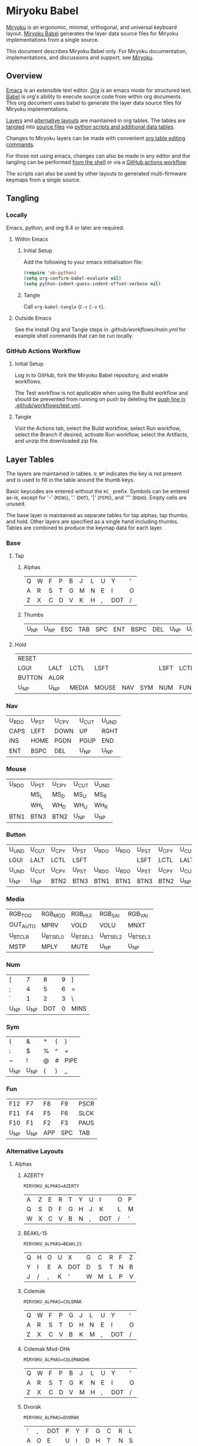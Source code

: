 # Copyright 2019 Manna Harbour
# https://github.com/manna-harbour/miryoku

* Miryoku Babel [[https://raw.githubusercontent.com/manna-harbour/miryoku/master/data/logos/miryoku-roa-32.png]]

[[https://raw.githubusercontent.com/manna-harbour/miryoku/master/data/cover/miryoku-kle-cover.png]]

[[https://github.com/manna-harbour/miryoku/][Miryoku]] is an ergonomic, minimal, orthogonal, and universal keyboard layout.  [[https://github.com/manna-harbour/miryoku_babel][Miryoku Babel]] generates the layer data source files for Miryoku implementations from a single source.

This document describes Miryoku Babel only.  For Miryoku documentation, implementations, and discussions and support, see [[https://github.com/manna-harbour/miryoku/][Miryoku]].


** Overview



[[https://www.gnu.org/software/emacs/][Emacs]] is an extensible text editor.  [[https://orgmode.org/][Org]] is an emacs mode for structured text. [[https://orgmode.org/worg/org-contrib/babel/][Babel]] is org's ability to execute source code from within org documents.  This org document uses babel to generate the layer data source files for Miryoku implementations.

[[#layer-tables][Layers]] and [[#alternative-layouts][alternative layouts]] are maintained in org tables.  The tables are [[#tangling][tangled]] into [[#tangled-files][source files]] via [[#scripts-and-data][python scripts and additional data tables]].

Changes to Miryoku layers can be made with convenient [[https://orgmode.org/manual/Built_002din-Table-Editor.html][org table editing commands]].

For those not using emacs, changes can also be made in any editor and the tangling can be performed [[#outside-emacs][from the shell]] or via a [[#github-actions-workflow][GitHub actions workflow]].

The scripts can also be used by other layouts to generated multi-firmware keymaps from a single source.


** Tangling


*** Locally

Emacs, python, and org 9.4 or later are required.


**** Within Emacs


***** Initial Setup

Add the following to your emacs initialisation file:

#+BEGIN_SRC emacs-lisp
(require 'ob-python)
(setq org-confirm-babel-evaluate nil)
(setq python-indent-guess-indent-offset-verbose nil)
#+END_SRC


***** Tangle

Call ~org-babel-tangle~ (~C-c~ ~C-v~ ~t~).


**** Outside Emacs

See the Install Org and Tangle steps in [[.github/workflows/main.yml]] for example shell commands that can be run locally.


*** GitHub Actions Workflow


***** Initial Setup

Log in to GitHub, fork the Miryoku Babel repository, and enable workflows.

The Test workflow is not applicable when using the Build workflow and should be prevented from running on push by deleting the [[https://github.com/manna-harbour/miryoku_babel/blob/2cb587dfd19da61f584a4a3b0d57ff9b6c6ccf87/.github/workflows/test.yml#L3][push line in .github/workflows/test.yml]].


***** Tangle

Visit the Actions tab, select the Build workflow, select Run workflow, select the Branch if desired, activate Run workflow, select the Artifacts, and unzip the downloaded zip file.




** Layer Tables

The layers are maintained in tables.  ~U_NP~ indicates the key is not present and is used to fill in the table around the thumb keys.

Basic keycodes are entered without the ~KC_~ prefix.  Symbols can be entered as-is, except for '-' (~MINS~), '.' (~DOT~), '|' (~PIPE~), and '"' (~DQUO~). Empty cells are unused.

The base layer is maintained as separate tables for tap alphas, tap thumbs, and hold.  Other layers are specified as a single hand including thumbs.  Tables are combined to produce the keymap data for each layer.


*** Base


**** Tap


***** Alphas

#+NAME: colemakdh
| Q     | W     | F     | P     | B     | J     | L     | U     | Y     | '     |
| A     | R     | S     | T     | G     | M     | N     | E     | I     | O     |
| Z     | X     | C     | D     | V     | K     | H     | ,     | DOT   | /     |


***** Thumbs

#+NAME: thumbs
| U_NP  | U_NP  | ESC   | TAB   | SPC   | ENT   | BSPC  | DEL   | U_NP  | U_NP  |


**** Hold

#+NAME: hold
| RESET  |        |        |        |        |        |        |        |        | RESET  |
| LGUI   | LALT   | LCTL   | LSFT   |        |        | LSFT   | LCTL   | LALT   | LGUI   |
| BUTTON | ALGR   |        |        |        |        |        |        | ALGR   | BUTTON |
| U_NP   | U_NP   | MEDIA  | MOUSE  | NAV    | SYM    | NUM    | FUN    | U_NP   | U_NP   |


*** Nav

#+NAME: nav-r
| U_RDO | U_PST | U_CPY | U_CUT | U_UND |
| CAPS  | LEFT  | DOWN  | UP    | RGHT  |
| INS   | HOME  | PGDN  | PGUP  | END   |
| ENT   | BSPC  | DEL   | U_NP  | U_NP  |


*** Mouse

#+NAME: mouse-r
| U_RDO | U_PST | U_CPY | U_CUT | U_UND |
|       | MS_L  | MS_D  | MS_U  | MS_R  |
|       | WH_L  | WH_D  | WH_U  | WH_R  |
| BTN1  | BTN3  | BTN2  | U_NP  | U_NP  |


*** Button

#+NAME: button
| U_UND | U_CUT | U_CPY | U_PST | U_RDO | U_RDO | U_PST | U_CPY | U_CUT | U_UND |
| LGUI  | LALT  | LCTL  | LSFT  |       |       | LSFT  | LCTL  | LALT  | LGUI  |
| U_UND | U_CUT | U_CPY | U_PST | U_RDO | U_RDO | U_PST | U_CPY | U_CUT | U_UND |
| U_NP  | U_NP  | BTN2  | BTN3  | BTN1  | BTN1  | BTN3  | BTN2  | U_NP  | U_NP  |


*** Media

#+NAME: media-r
| RGB_TOG  | RGB_MOD  | RGB_HUI  | RGB_SAI  | RGB_VAI  |
| OUT_AUTO | MPRV     | VOLD     | VOLU     | MNXT     |
| U_BTCLR  | U_BTSEL0 | U_BTSEL1 | U_BTSEL2 | U_BTSEL3 |
| MSTP     | MPLY     | MUTE     | U_NP     | U_NP     |


*** Num

#+NAME: num-l
| [    | 7    | 8    | 9    | ]    |
| ;    | 4    | 5    | 6    | =    |
| `    | 1    | 2    | 3    | \    |
| U_NP | U_NP | DOT  | 0    | MINS |


*** Sym

#+NAME: sym-l
| {    | &    | *    | (    | }    |
| :    | $    | %    | ^    | +    |
| ~    | !    | @    | #    | PIPE |
| U_NP | U_NP | (    | )    | _    |


*** Fun

#+NAME: fun-l
| F12  | F7   | F8   | F9   | PSCR |
| F11  | F4   | F5   | F6   | SLCK |
| F10  | F1   | F2   | F3   | PAUS |
| U_NP | U_NP | APP  | SPC  | TAB  |


*** Alternative Layouts


**** Alphas


***** AZERTY

~MIRYOKU_ALPHAS=AZERTY~

#+NAME: azerty
| A    | Z    | E    | R    | T    | Y    | U    | I    | O    | P    |
| Q    | S    | D    | F    | G    | H    | J    | K    | L    | M    |
| W    | X    | C    | V    | B    | N    | ,    | DOT  | /    | '    |


***** BEAKL-15

~MIRYOKU_ALPHAS=BEAKL15~

#+NAME: beakl15
| Q    | H    | O    | U    | X    | G    | C    | R    | F    | Z    |
| Y    | I    | E    | A    | DOT  | D    | S    | T    | N    | B    |
| J    | /    | ,    | K    | '    | W    | M    | L    | P    | V    |


***** Colemak

~MIRYOKU_ALPHAS=COLEMAK~

#+NAME: colemak
| Q    | W    | F    | P    | G    | J    | L    | U    | Y    | '    |
| A    | R    | S    | T    | D    | H    | N    | E    | I    | O    |
| Z    | X    | C    | V    | B    | K    | M    | ,    | DOT  | /    |


***** Colemak Mod-DHk

~MIRYOKU_ALPHAS=COLEMAKDHK~

#+NAME: colemakdhk
| Q    | W    | F    | P    | B    | J    | L    | U    | Y    | '    |
| A    | R    | S    | T    | G    | K    | N    | E    | I    | O    |
| Z    | X    | C    | D    | V    | M    | H    | ,    | DOT  | /    |


***** Dvorak

~MIRYOKU_ALPHAS=DVORAK~

#+NAME: dvorak
| '    | ,    | DOT  | P    | Y    | F    | G    | C    | R    | L    |
| A    | O    | E    | U    | I    | D    | H    | T    | N    | S    |
| /    | Q    | J    | K    | X    | B    | M    | W    | V    | Z    |


***** Halmak

~MIRYOKU_ALPHAS=HALMAK~

#+NAME: halmak
| W    | L    | R    | B    | Z    | '    | Q    | U    | D    | J    |
| S    | H    | N    | T    | ,    | DOT  | A    | E    | O    | I    |
| F    | M    | V    | C    | /    | G    | P    | X    | K    | Y    |


***** Workman

~MIRYOKU_ALPHAS=WORKMAN~

#+NAME: workman
| Q    | D    | R    | W    | B    | J    | F    | U    | P    | '    |
| A    | S    | H    | T    | G    | Y    | N    | E    | O    | I    |
| Z    | X    | M    | C    | V    | K    | L    | ,    | DOT  | /    |


***** QWERTY

~MIRYOKU_ALPHAS=QWERTY~

#+NAME: qwerty
| Q    | W    | E    | R    | T    | Y    | U    | I    | O    | P    |
| A    | S    | D    | F    | G    | H    | J    | K    | L    | ;    |
| Z    | X    | C    | V    | B    | N    | M    | ,    | DOT  | /    |


***** QWERTZ

~MIRYOKU_ALPHAS=QWERTZ~

#+NAME: qwertz
| Q    | W    | E    | R    | T    | Z    | U    | I    | O    | P    |
| A    | S    | D    | F    | G    | H    | J    | K    | L    | '    |
| Y    | X    | C    | V    | B    | N    | M    | ,    | DOT  | /    |


**** Nav


***** vi-Style

~MIRYOKU_NAV=VI~

Not available with ~MIRYOKU_LAYERS=FLIP~.


****** Nav

#+NAME: nav-r-vi
| U_RDO | U_PST | U_CPY | U_CUT | U_UND |
| LEFT  | DOWN  | UP    | RGHT  | CAPS  |
| HOME  | PGDN  | PGUP  | END   | INS   |
| ENT   | BSPC  | DEL   | U_NP  | U_NP  |


****** Mouse

#+NAME: mouse-r-vi
| U_RDO | U_PST | U_CPY | U_CUT | U_UND  |
| MS_L  | MS_D  | MS_U  | MS_R  | QWERTY |
| WH_L  | WH_D  | WH_U  | WH_R  |        |
| BTN1  | BTN3  | BTN2  | U_NP  | U_NP   |


****** Media

#+NAME: media-r-vi
| RGB_TOG  | RGB_MOD  | RGB_HUI  | RGB_SAI  | RGB_VAI  |
| MPRV     | VOLD     | VOLU     | MNXT     | OUT_AUTO |
| U_BTSEL0 | U_BTSEL1 | U_BTSEL2 | U_BTSEL3 | U_BTCLR  |
| MSTP     | MPLY     | MUTE     | U_NP     | U_NP     |


***** Inverted-T

~MIRYOKU_NAV=INVERTEDT~


****** Nav

#+NAME: nav-r-invertedt
| INS   | HOME  | UP    | END   | PGUP  |
| CAPS  | LEFT  | DOWN  | RGHT  | PGDN  |
| U_RDO | U_PST | U_CPY | U_CUT | U_UND |
| ENT   | BSPC  | DEL   | U_NP  | U_NP  |


****** Mouse

#+NAME: mouse-r-invertedt
|       | WH_L  | MS_U  | WH_R  | WH_U  |
|       | MS_L  | MS_D  | MS_R  | WH_D  |
| U_RDO | U_PST | U_CPY | U_CUT | U_UND |
| BTN1  | BTN3  | BTN2  | U_NP  | U_NP  |


****** Media

#+NAME: media-r-invertedt
| RGB_TOG  | RGB_MOD  | VOLU     | RGB_HUI  | RGB_SAI  |
| OUT_AUTO | MPRV     | VOLD     | MNXT     | RGB_VAI  |
| U_BTCLR  | U_BTSEL0 | U_BTSEL1 | U_BTSEL2 | U_BTSEL3 |
| MSTP     | MPLY     | MUTE     | U_NP     | U_NP     |


**** Layers


***** Flip

~MIRYOKU_LAYERS=FLIP~


****** Thumbs

#+NAME: thumbs-flip
| U_NP | U_NP | DEL  | BSPC | ENT  | TAB  | SPC  | ESC  | U_NP | U_NP |


****** Hold

#+NAME: hold-flip
| RESET  |        |        |        |        |        |        |        |        | RESET  |
| LGUI   | LALT   | LCTL   | LSFT   |        |        | LSFT   | LCTL   | LALT   | LGUI   |
| BUTTON | ALGR   |        |        |        |        |        |        | ALGR   | BUTTON |
| U_NP   | U_NP   | FUN    | NUM    | SYM    | MOUSE  | NAV    | MEDIA  | U_NP   | U_NP   |


****** Num

#+NAME: num-r
| [    | 7    | 8    | 9    | ]    |
| =    | 4    | 5    | 6    | ;    |
| \    | 1    | 2    | 3    | `    |
| MINS | 0    | DOT  | U_NP | U_NP |


****** Sym

#+NAME: sym-r
| {    | &    | *    | (    | }    |
| +    | $    | %    | ^    | :    |
| PIPE | !    | @    | #    | ~    |
| _    | (    | )    | U_NP | U_NP |


****** Fun

#+NAME: fun-r
| PSCR | F7   | F8   | F9   | F12  |
| SLCK | F4   | F5   | F6   | F11  |
| PAUS | F1   | F2   | F3   | F10  |
| TAB  | SPC  | APP  | U_NP | U_NP |


****** Nav


******* Default


******** Nav

#+NAME: nav-l
| HOME  | PGDN  | PGUP  | END   | INS   |
| LEFT  | DOWN  | UP    | RGHT  | CAPS  |
| U_UND | U_CUT | U_CPY | U_PST | U_RDO |
| U_NP  | U_NP  | DEL   | BSPC  | ENT   |


******** Mouse

#+NAME: mouse-l
| WH_L  | WH_D  | WH_U  | WH_R  |       |
| MS_L  | MS_D  | MS_U  | MS_R  |       |
| U_UND | U_CUT | U_CPY | U_PST | U_RDO |
| U_NP  | U_NP  | BTN2  | BTN3  | BTN1  |


******** Media

#+NAME: media-l
| RGB_MOD  | RGB_HUI  | RGB_SAI  | RGB_VAI  | RGB_TOG  |
| MPRV     | VOLD     | VOLU     | MNXT     | OUT_AUTO |
| U_BTSEL0 | U_BTSEL1 | U_BTSEL2 | U_BTSEL3 | U_BTCLR  |
| U_NP     | U_NP     | MUTE     | MPLY     | MSTP     |


******* Inverted-T

~MIRYOKU_NAV=INVERTEDT~


******** Nav

#+NAME: nav-l-invertedt
| PGUP  | HOME  | UP    | END   | INS   |
| PGDN  | LEFT  | DOWN  | RGHT  | CAPS  |
| U_UND | U_CUT | U_CPY | U_PST | U_RDO |
| U_NP  | U_NP  | DEL   | BSPC  | ENT   |


******** Mouse

#+NAME: mouse-l-invertedt
| WH_U  | WH_L  | MS_U  | WH_R  |       |
| WH_D  | MS_L  | MS_D  | MS_R  |       |
| U_UND | U_CUT | U_CPY | U_PST | U_RDO |
| U_NP  | U_NP  | BTN2  | BTN3  | BTN1  |


******** Media

#+NAME: media-l-invertedt
| RGB_SAI  | RGB_HUI  | VOLU     | RGB_MOD  | RGB_TOG  |
| RGB_VAI  | MPRV     | VOLD     | MNXT     | OUT_AUTO |
| U_BTSEL0 | U_BTSEL1 | U_BTSEL2 | U_BTSEL3 | U_BTCLR  |
| U_NP     | U_NP     | MUTE     | MPLY     | MSTP     |



*** COMMENT Templates

#+NAME: tem
| <l4> | <l4> | <l4> | <l4> | <l4> | <l4> | <l4> | <l4> | <l4> | <l4> |
|------+------+------+------+------+------+------+------+------+------|
|      |      |      |      |      |      |      |      |      |      |
|      |      |      |      |      |      |      |      |      |      |
|      |      |      |      |      |      |      |      |      |      |
| U_NP | U_NP |      |      |      |      |      |      | U_NP | U_NP |

#+NAME: tem-r
| <l4> | <l4> | <l4> | <l4> | <l4> |
|------+------+------+------+------|
|      |      |      |      |      |
|      |      |      |      |      |
|      |      |      |      |      |
| ENT  | BSPC | DEL  | U_NP | U_NP |

#+NAME: tem-l
| <l4> | <l4> | <l4> | <l4> | <l4> |
|------+------+------+------+------|
|      |      |      |      |      |
|      |      |      |      |      |
|      |      |      |      |      |
| U_NP | U_NP | ESC  | SPC  | TAB  |


** Scripts and Data


*** Common


**** layers

#+NAME: layers
| BASE | QWERTY | BUTTON | NAV | MOUSE | MEDIA | NUM | SYM | FUN |


**** symbol-names

Symbol, name, and shifted symbol mappings for use in tables.

#+NAME: symbol-names
| `    | GRV  | ~    | TILD |
| "-"  | MINS | _    | UNDS |
| =    | EQL  | +    | PLUS |
| [    | LBRC | {    | LCBR |
| ]    | RBRC | }    | RCBR |
| \    | BSLS | PIPE | PIPE |
| ;    | SCLN | :    | COLN |
| '    | QUOT | DQUO | DQUO |
| ,    | COMM | <    | LT   |
| "."  | DOT  | >    | GT   |
| /    | SLSH | ?    | QUES |
| 1    | 1    | !    | EXLM |
| 2    | 2    | @    | AT   |
| 3    | 3    | #    | HASH |
| 4    | 4    | $    | DLR  |
| 5    | 5    | %    | PERC |
| 6    | 6    | ^    | CIRC |
| 7    | 7    | &    | AMPR |
| 8    | 8    | *    | ASTR |
| 9    | 9    | (    | LPRN |
| 0    | 0    | )    | RPRN |


**** mods

Modifiers usable in hold table.  Need to have the same name for ~KC_~ and ~_T~
versions.

#+NAME: mods
| LSFT | LCTL | LALT | LGUI | ALGR |


**** keycode-translation

Source keycode to implementation equivalent (source, QMK, ZMK, KMonad).

#+NAME: keycode-translation
| A        | A        | A               | a               |
| B        | B        | B               | b               |
| C        | C        | C               | c               |
| D        | D        | D               | d               |
| E        | E        | E               | e               |
| F        | F        | F               | f               |
| G        | G        | G               | g               |
| H        | H        | H               | h               |
| I        | I        | I               | i               |
| J        | J        | J               | j               |
| K        | K        | K               | k               |
| L        | L        | L               | l               |
| M        | M        | M               | m               |
| N        | N        | N               | n               |
| O        | O        | O               | o               |
| P        | P        | P               | p               |
| Q        | Q        | Q               | q               |
| R        | R        | R               | r               |
| S        | S        | S               | s               |
| T        | T        | T               | t               |
| U        | U        | U               | u               |
| V        | V        | V               | v               |
| W        | W        | W               | w               |
| X        | X        | X               | x               |
| Y        | Y        | Y               | y               |
| Z        | Z        | Z               | z               |
| 0        | 0        | NUM_0           | 0               |
| 1        | 1        | NUM_1           | 1               |
| 2        | 2        | NUM_2           | 2               |
| 3        | 3        | NUM_3           | 3               |
| 4        | 4        | NUM_4           | 4               |
| 5        | 5        | NUM_5           | 5               |
| 6        | 6        | NUM_6           | 6               |
| 7        | 7        | NUM_7           | 7               |
| 8        | 8        | NUM_8           | 8               |
| 9        | 9        | NUM_9           | 9               |
| ALGR     | ALGR     | RALT            | ralt            |
| AMPR     | AMPR     | AMPS            | &               |
| APP      | APP      | K_APP           | comp            |
| ASTR     | ASTR     | ASTRK           | *               |
| AT       | AT       | AT              | @               |
| BSLS     | BSLS     | BSLH            | \\              |
| BSPC     | BSPC     | BSPC            | bspc            |
| U_BTCLR  | U_NU     | &bt BT_CLR      | XX              |
| U_BTSEL0 | U_NU     | &bt BT_SEL 0    | XX              |
| U_BTSEL1 | U_NU     | &bt BT_SEL 1    | XX              |
| U_BTSEL2 | U_NU     | &bt BT_SEL 2    | XX              |
| U_BTSEL3 | U_NU     | &bt BT_SEL 3    | XX              |
| U_BTSEL4 | U_NU     | &bt BT_SEL 4    | XX              |
| BTN1     | BTN1     | U_BTN1          | #(kp/ kp5)      |
| BTN2     | BTN2     | U_BTN2          | #(kp- kp5)      |
| BTN3     | BTN3     | U_BTN3          | #(kp* kp5)      |
| CAPS     | CAPS     | CAPS            | caps            |
| CIRC     | CIRC     | CRRT            | ^               |
| COLN     | COLN     | COLON           | :               |
| COMM     | COMM     | COMMA           | U_COMM          |
| DEL      | DEL      | DEL             | del             |
| DLR      | DLR      | DLLR            | $               |
| DOT      | DOT      | DOT             | .               |
| DOWN     | DOWN     | DOWN            | down            |
| DQUO     | DQUO     | DQT             | U_DQUO          |
| END      | END      | END             | end             |
| ENT      | ENT      | RET             | ent             |
| EQL      | EQL      | EQL             | =               |
| ESC      | ESC      | ESC             | esc             |
| EXLM     | EXLM     | EXCL            | !               |
| F1       | F1       | F1              | f1              |
| F2       | F2       | F2              | f2              |
| F3       | F3       | F3              | f3              |
| F4       | F4       | F4              | f4              |
| F5       | F5       | F5              | f5              |
| F6       | F6       | F6              | f6              |
| F7       | F7       | F7              | f7              |
| F8       | F8       | F8              | f8              |
| F9       | F9       | F9              | f9              |
| F10      | F10      | F10             | f10             |
| F11      | F11      | F11             | f11             |
| F12      | F12      | F12             | f12             |
| GRV      | GRV      | GRAVE           | `               |
| GT       | GT       | GT              | >               |
| HASH     | HASH     | HASH            | #               |
| HOME     | HOME     | HOME            | home            |
| INS      | INS      | INS             | ins             |
| LALT     | LALT     | LALT            | alt             |
| LBRC     | LBRC     | LBKT            | [               |
| LCBR     | LCBR     | LBRC            | {               |
| LCTL     | LCTL     | LCTRL           | ctl             |
| LEFT     | LEFT     | LEFT            | left            |
| LGUI     | LGUI     | LGUI            | met             |
| LPRN     | LPRN     | LPAR            | U_LPRN          |
| LSFT     | LSFT     | LSHFT           | sft             |
| LT       | LT       | LT              | <               |
| MINS     | MINS     | MINUS           | -               |
| MNXT     | MNXT     | C_NEXT          | nextsong        |
| MPLY     | MPLY     | C_PP            | playpause       |
| MPRV     | MPRV     | C_PREV          | previoussong    |
| MS_D     | MS_D     | U_MS_D          | kp2             |
| MS_L     | MS_L     | U_MS_L          | kp4             |
| MS_R     | MS_R     | U_MS_R          | kp6             |
| MS_U     | MS_U     | U_MS_U          | kp8             |
| MSTP     | MSTP     | C_STOP          | stopcd          |
| MUTE     | MUTE     | C_MUTE          | mute            |
| NO       | NO       | &none           | XX              |
| OUT_AUTO | OUT_AUTO | &out OUT_TOG    | XX              |
| OUT_BT   | OUT_BT   | &out OUT_BT     | XX              |
| OUT_USB  | OUT_USB  | &out OUT_USB    | XX              |
| PAUS     | PAUS     | PAUSE_BREAK     | pause           |
| PERC     | PERC     | PRCT            | %               |
| PGDN     | PGDN     | PG_DN           | pgdn            |
| PGUP     | PGUP     | PG_UP           | pgup            |
| PIPE     | PIPE     | PIPE            | U_PIPE          |
| PLUS     | PLUS     | PLUS            | +               |
| PSCR     | PSCR     | PSCRN           | sysrq           |
| QUES     | QUES     | QMARK           | ?               |
| QUOT     | QUOT     | SQT             | U_QUOT          |
| RBRC     | RBRC     | RBKT            | ]               |
| RCBR     | RCBR     | RBRC            | }               |
| RESET    | RESET    | &bootloader     | XX              |
| RGB_HUI  | RGB_HUI  | &rgb_ug RGB_HUI | XX              |
| RGB_MOD  | RGB_MOD  | &rgb_ug RGB_EFF | XX              |
| RGB_SAI  | RGB_SAI  | &rgb_ug RGB_SAI | XX              |
| RGB_TOG  | RGB_TOG  | &rgb_ug RGB_TOG | XX              |
| RGB_VAI  | RGB_VAI  | &rgb_ug RGB_BRI | XX              |
| RGHT     | RGHT     | RIGHT           | right           |
| RPRN     | RPRN     | RPAR            | U_RPRN          |
| SCLN     | SCLN     | SEMI            | ;               |
| SLCK     | SLCK     | SLCK            | slck            |
| SLSH     | SLSH     | SLASH           | /               |
| SPC      | SPC      | SPC             | spc             |
| TAB      | TAB      | TAB             | tab             |
| TILD     | TILD     | TILDE           | ~               |
| TRNS     | TRNS     | &trans          | _               |
| UNDS     | UNDS     | UNDER           | \_              |
| UP       | UP       | UP              | up              |
| VOLD     | VOLD     | C_VOL_DN        | vold            |
| VOLU     | VOLU     | C_VOL_UP        | volu            |
| WH_D     | WH_D     | U_WH_D          | XX              |
| WH_L     | WH_L     | U_WH_L          | XX              |
| WH_R     | WH_R     | U_WH_R          | XX              |
| WH_U     | WH_U     | U_WH_U          | XX              |
| U_MT     | U_MT     | LS(LNLCK)       | S-nlck          |


**** table-layer-init

#+NAME: table-layer-init
#+BEGIN_SRC python :session :var symbol_names_table=symbol-names :var nonkc_table=nonkc :var nonkp_table=nonkp :var keycode_translation_table=keycode-translation :var layers_table=layers :var mods_table=mods :var target="qmk" :tangle no :results verbatim
width = 19
mods_dict = dict.fromkeys(mods_table[0])
layers_dict = dict.fromkeys(layers_table[0])
symbol_names_dict = {}
shifted_symbol_names_dict = {}
for symbol, name, shifted_symbol, shifted_name in symbol_names_table:
  symbol_names_dict[symbol] = name
  symbol_names_dict[shifted_symbol] = shifted_name
  shifted_symbol_names_dict[symbol] = shifted_name
keycode_translation_dict = {}
if target == 'qmk':
  nonbasic_tuple = tuple(nonkc_table[0])
  basic_prefix = 'KC_'
  for source, qmk, zmk, kmonad in keycode_translation_table:
    keycode_translation_dict[source] = qmk
elif target == 'zmk':
  nonbasic_tuple = tuple(nonkp_table[0])
  basic_prefix = '&kp '
  for source, qmk, zmk, kmonad in keycode_translation_table:
    keycode_translation_dict[source] = zmk
elif target == 'kmonad':
  nonbasic_tuple = ()
  basic_prefix = ''
  for source, qmk, zmk, kmonad in keycode_translation_table:
    keycode_translation_dict[source] = kmonad
results = '// target: ' + target
results
#+END_SRC

#+RESULTS: table-layer-init
: // target: qmk


**** table-layer-taphold

Produce base layer from separate alphas, thumbs, and hold tables.

#+NAME: table-layer-taphold
#+BEGIN_SRC python :session :var alphas_table=colemakdh :var thumbs_table=thumbs :var hold_table=hold :tangle no :results verbatim
results = ''
for tap_row, hold_row in zip(alphas_table + thumbs_table, hold_table):
  for tap, hold in zip(tap_row, hold_row):
    if tap == '':
      code = 'U_NU'
    elif tap in symbol_names_dict:
      code = symbol_names_dict[tap]
    else:
      code = tap
    if code in keycode_translation_dict:
      code = keycode_translation_dict[code]
    if hold in mods_dict:
      if hold in keycode_translation_dict:
        hold = keycode_translation_dict[hold]
      if target == 'qmk':
        code = basic_prefix + str(code)
        code = str(hold) + '_T(' + code + ')'
      elif target == 'zmk':
        code = '&hm ' + str(hold) + ' ' + code
      elif target == 'kmonad':
        code = 'U_MT(' + code + ', ' + str(hold) + ')'
    elif hold in layers_dict:
      if target == 'qmk':
        code = basic_prefix + str(code)
        code = 'LT(' + str(hold) + ', ' + code + ')'
      elif target == 'zmk':
        code = '&lt ' + str(hold) + ' ' + code
      elif target == 'kmonad':
        code = 'U_LT(' + code + ', ' + str(hold) + ')'
    elif not str(code).startswith(nonbasic_tuple):
      code = basic_prefix + str(code)
    results += (code + ', ').ljust(width)
  results += '\\\n'
results = results.rstrip(', \\\n')
results
#+END_SRC

#+RESULTS: table-layer-taphold
: KC_Q,              KC_W,              KC_F,              KC_P,              KC_B,              KC_J,              KC_L,              KC_U,              KC_Y,              KC_QUOT,           \
: LGUI_T(KC_A),      LALT_T(KC_R),      LCTL_T(KC_S),      LSFT_T(KC_T),      KC_G,              KC_M,              LSFT_T(KC_N),      LCTL_T(KC_E),      LALT_T(KC_I),      LGUI_T(KC_O),      \
: LT(BUTTON, KC_Z),  ALGR_T(KC_X),      KC_C,              KC_D,              KC_V,              KC_K,              KC_H,              KC_COMM,           ALGR_T(KC_DOT),    LT(BUTTON, KC_SLSH), \
: U_NP,              U_NP,              LT(MEDIA, KC_ESC), LT(MOUSE, KC_TAB), LT(NAV, KC_SPC),   LT(SYM, KC_ENT),   LT(NUM, KC_BSPC),  LT(FUN, KC_DEL),   U_NP,              U_NP



**** table-layer-half

Produce sub layers from single hand and hold tables.

#+NAME: table-layer-half
#+BEGIN_SRC python :session :var hold_table=hold :var mode="r" :var half_table=mouse-r :var shift="false" :tangle no :results verbatim
length = len(half_table[0])
results = ''
for half_row, hold_row in zip(half_table, hold_table):
  hold_row_l, hold_row_r = hold_row[:length], hold_row[length:]
  for lr, hold_row_lr in ('l', hold_row_l), ('r', hold_row_r):
    if lr == mode:
      for half in half_row:
        if half == '':
          code = 'U_NU'
        elif half == 'QWERTY':
          if target == 'qmk':
            code = 'TG(QWERTY)'
          elif target == 'zmk':
            code = '&tog QWERTY'
          elif target == 'kmonad':
            code = 'U_TG(QWERTY)'
        elif shift == "true" and half in shifted_symbol_names_dict:
          code = shifted_symbol_names_dict[half]
        elif half in symbol_names_dict:
          code = symbol_names_dict[half]
        else:
          code = half
        if code in keycode_translation_dict:
          code = keycode_translation_dict[code]
        if not str(code).startswith(nonbasic_tuple):
          code = basic_prefix + str(code)
        results += (str(code) + ', ').ljust(width)
    else:
      for hold in hold_row_lr:
        if hold in mods_dict:
          if hold in keycode_translation_dict:
            hold = keycode_translation_dict[hold]
          code = basic_prefix + str(hold)
        else:
          if hold in keycode_translation_dict:
            hold = keycode_translation_dict[hold]
          if hold == '' or hold in layers_dict:
            code = 'U_NA'
          elif str(hold).startswith(nonbasic_tuple):
            code = hold
          else:
            code = basic_prefix + str(hold)
        results += (str(code) + ', ').ljust(width)
  results += '\\\n'
results = results.rstrip(', \\\n')
results
#+END_SRC

#+RESULTS: table-layer-half
: KC_RESET,          U_NA,              U_NA,              U_NA,              U_NA,              U_RDO,             U_PST,             U_CPY,             U_CUT,             U_UND,             \
: KC_LGUI,           KC_LALT,           KC_LCTL,           KC_LSFT,           U_NA,              U_NU,              KC_MS_L,           KC_MS_D,           KC_MS_U,           KC_MS_R,           \
: U_NA,              KC_ALGR,           U_NA,              U_NA,              U_NA,              U_NU,              KC_WH_L,           KC_WH_D,           KC_WH_U,           KC_WH_R,           \
: U_NP,              U_NP,              U_NA,              U_NA,              U_NA,              KC_BTN1,           KC_BTN3,           KC_BTN2,           U_NP,              U_NP





**** table-layer-full

Produce full layer from single table.  Fill for unused keys is configurable.

#+NAME: table-layer-full
#+BEGIN_SRC python :session :var table=button :var fill="NO" :tangle no :results verbatim
results = ''
for row in table:
  for key in row:
    if key == '':
      code = fill
    elif key in symbol_names_dict:
      code = symbol_names_dict[key]
    else:
      code = key
    if code in keycode_translation_dict:
      code = keycode_translation_dict[code]
    if not str(code).startswith(nonbasic_tuple):
        code = basic_prefix + str(code)
    results += (code + ', ').ljust(width)
  results += '\\\n'
results = results.rstrip(', \\\n')
results
#+END_SRC

#+RESULTS: table-layer-full
: U_UND,             U_CUT,             U_CPY,             U_PST,             U_RDO,             U_RDO,             U_PST,             U_CPY,             U_CUT,             U_UND,             \
: &kp LGUI,          &kp LALT,          &kp LCTRL,         &kp LSHFT,         &none,             &none,             &kp LSHFT,         &kp LCTRL,         &kp LALT,          &kp LGUI,          \
: U_UND,             U_CUT,             U_CPY,             U_PST,             U_RDO,             U_RDO,             U_PST,             U_CPY,             U_CUT,             U_UND,             \
: U_NP,              U_NP,              U_NU,              U_NU,              &kp KP_N5,         &kp KP_N5,         U_NU,              U_NU,              U_NP,              U_NP


**** layer-body

Body of miryoku_layer.h.

#+NAME: layer-body
#+BEGIN_SRC C :main no :tangle no
#pragma once

#include "miryoku_alternatives.h"

#if !defined(MIRYOKU_LAYER_BASE)
  #if defined (MIRYOKU_LAYERS_FLIP)
    #if defined (MIRYOKU_ALPHAS_AZERTY)
      #define MIRYOKU_LAYER_BASE MIRYOKU_ALTERNATIVES_BASE_AZERTY_FLIP
    #elif defined (MIRYOKU_ALPHAS_BEAKL15)
      #define MIRYOKU_LAYER_BASE MIRYOKU_ALTERNATIVES_BASE_BEAKL15_FLIP
    #elif defined (MIRYOKU_ALPHAS_COLEMAK)
      #define MIRYOKU_LAYER_BASE MIRYOKU_ALTERNATIVES_BASE_COLEMAK_FLIP
    #elif defined (MIRYOKU_ALPHAS_COLEMAKDHK)
      #define MIRYOKU_LAYER_BASE MIRYOKU_ALTERNATIVES_BASE_COLEMAKDHK_FLIP
    #elif defined (MIRYOKU_ALPHAS_DVORAK)
      #define MIRYOKU_LAYER_BASE MIRYOKU_ALTERNATIVES_BASE_DVORAK_FLIP
    #elif defined (MIRYOKU_ALPHAS_HALMAK)
      #define MIRYOKU_LAYER_BASE MIRYOKU_ALTERNATIVES_BASE_HALMAK_FLIP
    #elif defined (MIRYOKU_ALPHAS_WORKMAN)
      #define MIRYOKU_LAYER_BASE MIRYOKU_ALTERNATIVES_BASE_WORKMAN_FLIP
    #elif defined (MIRYOKU_ALPHAS_QWERTY)
      #define MIRYOKU_LAYER_BASE MIRYOKU_ALTERNATIVES_BASE_QWERTY_FLIP
    #elif defined (MIRYOKU_ALPHAS_QWERTZ)
      #define MIRYOKU_LAYER_BASE MIRYOKU_ALTERNATIVES_BASE_QWERTZ_FLIP
    #else
      #define MIRYOKU_LAYER_BASE MIRYOKU_ALTERNATIVES_BASE_COLEMAKDH_FLIP
    #endif
  #else
    #if defined (MIRYOKU_ALPHAS_AZERTY)
      #define MIRYOKU_LAYER_BASE MIRYOKU_ALTERNATIVES_BASE_AZERTY
    #elif defined (MIRYOKU_ALPHAS_BEAKL15)
      #define MIRYOKU_LAYER_BASE MIRYOKU_ALTERNATIVES_BASE_BEAKL15
    #elif defined (MIRYOKU_ALPHAS_COLEMAK)
      #define MIRYOKU_LAYER_BASE MIRYOKU_ALTERNATIVES_BASE_COLEMAK
    #elif defined (MIRYOKU_ALPHAS_COLEMAKDHK)
      #define MIRYOKU_LAYER_BASE MIRYOKU_ALTERNATIVES_BASE_COLEMAKDHK
    #elif defined (MIRYOKU_ALPHAS_DVORAK)
      #define MIRYOKU_LAYER_BASE MIRYOKU_ALTERNATIVES_BASE_DVORAK
    #elif defined (MIRYOKU_ALPHAS_HALMAK)
      #define MIRYOKU_LAYER_BASE MIRYOKU_ALTERNATIVES_BASE_HALMAK
    #elif defined (MIRYOKU_ALPHAS_WORKMAN)
      #define MIRYOKU_LAYER_BASE MIRYOKU_ALTERNATIVES_BASE_WORKMAN
    #elif defined (MIRYOKU_ALPHAS_QWERTY)
      #define MIRYOKU_LAYER_BASE MIRYOKU_ALTERNATIVES_BASE_QWERTY
    #elif defined (MIRYOKU_ALPHAS_QWERTZ)
      #define MIRYOKU_LAYER_BASE MIRYOKU_ALTERNATIVES_BASE_QWERTZ
    #else
      #define MIRYOKU_LAYER_BASE MIRYOKU_ALTERNATIVES_BASE_COLEMAKDH
    #endif
  #endif
#endif

#if !defined(MIRYOKU_LAYER_NAV)
  #if defined (MIRYOKU_LAYERS_FLIP)
    #if defined (MIRYOKU_NAV_INVERTEDT)
      #define MIRYOKU_LAYER_NAV MIRYOKU_ALTERNATIVES_NAV_INVERTEDT_FLIP
    #else
      #define MIRYOKU_LAYER_NAV MIRYOKU_ALTERNATIVES_NAV_FLIP
    #endif
  #else
    #if defined (MIRYOKU_NAV_INVERTEDT)
      #define MIRYOKU_LAYER_NAV MIRYOKU_ALTERNATIVES_NAV_INVERTEDT
    #elif defined (MIRYOKU_NAV_VI)
      #define MIRYOKU_LAYER_NAV MIRYOKU_ALTERNATIVES_NAV_VI
    #else
      #define MIRYOKU_LAYER_NAV MIRYOKU_ALTERNATIVES_NAV
    #endif
  #endif
#endif

#if !defined(MIRYOKU_LAYER_MOUSE)
  #if defined (MIRYOKU_LAYERS_FLIP)
    #if defined (MIRYOKU_NAV_INVERTEDT)
      #define MIRYOKU_LAYER_MOUSE MIRYOKU_ALTERNATIVES_MOUSE_INVERTEDT_FLIP
    #else
      #define MIRYOKU_LAYER_MOUSE MIRYOKU_ALTERNATIVES_MOUSE_FLIP
    #endif
  #else
    #if defined (MIRYOKU_NAV_INVERTEDT)
      #define MIRYOKU_LAYER_MOUSE MIRYOKU_ALTERNATIVES_MOUSE_INVERTEDT
    #elif defined (MIRYOKU_NAV_VI)
      #define MIRYOKU_LAYER_MOUSE MIRYOKU_ALTERNATIVES_MOUSE_VI
    #else
      #define MIRYOKU_LAYER_MOUSE MIRYOKU_ALTERNATIVES_MOUSE
    #endif
  #endif
#endif

#if !defined(MIRYOKU_LAYER_MEDIA)
  #if defined (MIRYOKU_LAYERS_FLIP)
    #if defined (MIRYOKU_NAV_INVERTEDT)
      #define MIRYOKU_LAYER_MEDIA MIRYOKU_ALTERNATIVES_MEDIA_INVERTEDT_FLIP
    #else
      #define MIRYOKU_LAYER_MEDIA MIRYOKU_ALTERNATIVES_MEDIA_FLIP
    #endif
  #else
    #if defined (MIRYOKU_NAV_INVERTEDT)
      #define MIRYOKU_LAYER_MEDIA MIRYOKU_ALTERNATIVES_MEDIA_INVERTEDT
    #elif defined (MIRYOKU_NAV_VI)
      #define MIRYOKU_LAYER_MEDIA MIRYOKU_ALTERNATIVES_MEDIA_VI
    #else
      #define MIRYOKU_LAYER_MEDIA MIRYOKU_ALTERNATIVES_MEDIA
    #endif
  #endif
#endif

#if !defined(MIRYOKU_LAYER_NUM)
  #if defined (MIRYOKU_LAYERS_FLIP)
    #define MIRYOKU_LAYER_NUM MIRYOKU_ALTERNATIVES_NUM_FLIP
  #else
    #define MIRYOKU_LAYER_NUM MIRYOKU_ALTERNATIVES_NUM
  #endif
#endif

#if !defined(MIRYOKU_LAYER_SYM)
  #if defined (MIRYOKU_LAYERS_FLIP)
    #define MIRYOKU_LAYER_SYM MIRYOKU_ALTERNATIVES_SYM_FLIP
  #else
    #define MIRYOKU_LAYER_SYM MIRYOKU_ALTERNATIVES_SYM
  #endif
#endif

#if !defined(MIRYOKU_LAYER_FUN)
  #if defined (MIRYOKU_LAYERS_FLIP)
    #define MIRYOKU_LAYER_FUN MIRYOKU_ALTERNATIVES_FUN_FLIP
  #else
    #define MIRYOKU_LAYER_FUN MIRYOKU_ALTERNATIVES_FUN
  #endif
#endif

#if !defined(MIRYOKU_LAYER_BUTTON)
  #define MIRYOKU_LAYER_BUTTON MIRYOKU_ALTERNATIVES_BUTTON
#endif

#define MIRYOKU_LAYER_QWERTY MIRYOKU_ALTERNATIVES_BASE_QWERTY
#+END_SRC


**** COMMENT python-version

C-c C-c in code block to update

#+NAME: python-version
#+BEGIN_SRC python :tangle no
import sys
return sys.version
#+END_SRC


*** Miryoku QMK


**** nonkc

Keycodes that match any of these prefixes will not have ~KC_~ automatically
prepended.

#+NAME: nonkc
| U_ | RGB_ | OUT_ | RESET | S( | C( | SCMD( | LCMD( | TG( |


**** license-qmk

License for tangled QMK C source files.

#+NAME: license-qmk
#+BEGIN_SRC C :main no :tangle no
// This program is free software: you can redistribute it and/or modify it under the terms of the GNU General Public License as published by the Free Software Foundation, either version 2 of the License, or (at your option) any later version. This program is distributed in the hope that it will be useful, but WITHOUT ANY WARRANTY; without even the implied warranty of MERCHANTABILITY or FITNESS FOR A PARTICULAR PURPOSE. See the GNU General Public License for more details. You should have received a copy of the GNU General Public License along with this program. If not, see <http://www.gnu.org/licenses/>.
#+END_SRC


**** layer-names-list

#+NAME: layer-names-list
#+BEGIN_SRC python :var layers_table=layers :tangle no
layers_list = layers_table[0]
results = ', '.join(layers_list)
return results
#+END_SRC

#+RESULTS: layer-names-list
: BASE, QWERTY, BUTTON, NAV, MOUSE, MEDIA, NUM, SYM, FUN



*** Miryoku ZMK


**** nonkp

Keycodes that match any of these prefixes will not have ~&kp~ automatically
prepended.

#+NAME: nonkp
| U_ | & |


**** layer-names-defines

#+NAME: layer-names-defines
#+BEGIN_SRC python :var layers_table=layers :tangle no
width = 7
layers_list = layers_table[0]
results = ''
i = 0
for layer in layers_list:
  results += '#define ' + ( layer + ' ').ljust(width) + str(i) + '\n'
  i += 1
return results
#+END_SRC

#+RESULTS: layer-names-defines
: #define BASE   0
: #define BUTTON 1
: #define NAV    2
: #define MOUSE  3
: #define MEDIA  4
: #define NUM    5
: #define SYM    6
: #define FUN    7
: #define QWERTY 8





** Tangled Files


*** Miryoku QMK


**** [[tangled/qmk/miryoku_layer_names.h]]

#+BEGIN_SRC C :main no :noweb yes :padline no :mkdirp yes :tangle tangled/qmk/miryoku_layer_names.h
// Copyright 2019 Manna Harbour
// https://github.com/manna-harbour/miryoku
// generated -*- buffer-read-only: t -*-

<<license-qmk>>

#if !defined (MIRYOKU_LAYER_NAMES)
  #define MIRYOKU_LAYER_NAMES <<layer-names-list()>>
#endif

#+END_SRC


**** [[tangled/qmk/miryoku_alternatives.h]]

#+BEGIN_SRC C :main no :noweb yes :padline no :mkdirp yes :tangle tangled/qmk/miryoku_alternatives.h
// Copyright 2019 Manna Harbour
// https://github.com/manna-harbour/miryoku
// generated -*- buffer-read-only: t -*-
<<table-layer-init(target="qmk")>>

<<license-qmk>>

#pragma once

#define MIRYOKU_ALTERNATIVES_BASE_AZERTY_FLIP \
<<table-layer-taphold(alphas_table=azerty, thumbs_table=thumbs-flip, hold_table=hold-flip)>>

#define MIRYOKU_ALTERNATIVES_BASE_BEAKL15_FLIP \
<<table-layer-taphold(alphas_table=beakl15, thumbs_table=thumbs-flip, hold_table=hold-flip)>>

#define MIRYOKU_ALTERNATIVES_BASE_COLEMAK_FLIP \
<<table-layer-taphold(alphas_table=colemak, thumbs_table=thumbs-flip, hold_table=hold-flip)>>

#define MIRYOKU_ALTERNATIVES_BASE_COLEMAKDH_FLIP \
<<table-layer-taphold(alphas_table=colemakdh, thumbs_table=thumbs-flip, hold_table=hold-flip)>>

#define MIRYOKU_ALTERNATIVES_BASE_COLEMAKDHK_FLIP \
<<table-layer-taphold(alphas_table=colemakdhk, thumbs_table=thumbs-flip, hold_table=hold-flip)>>

#define MIRYOKU_ALTERNATIVES_BASE_DVORAK_FLIP \
<<table-layer-taphold(alphas_table=dvorak, thumbs_table=thumbs-flip, hold_table=hold-flip)>>

#define MIRYOKU_ALTERNATIVES_BASE_HALMAK_FLIP \
<<table-layer-taphold(alphas_table=halmak, thumbs_table=thumbs-flip, hold_table=hold-flip)>>

#define MIRYOKU_ALTERNATIVES_BASE_WORKMAN_FLIP \
<<table-layer-taphold(alphas_table=workman, thumbs_table=thumbs-flip, hold_table=hold-flip)>>

#define MIRYOKU_ALTERNATIVES_BASE_QWERTY_FLIP \
<<table-layer-taphold(alphas_table=qwerty, thumbs_table=thumbs-flip, hold_table=hold-flip)>>

#define MIRYOKU_ALTERNATIVES_BASE_QWERTZ_FLIP \
<<table-layer-taphold(alphas_table=qwertz, thumbs_table=thumbs-flip, hold_table=hold-flip)>>

#define MIRYOKU_ALTERNATIVES_BASE_AZERTY \
<<table-layer-taphold(alphas_table=azerty)>>

#define MIRYOKU_ALTERNATIVES_BASE_BEAKL15 \
<<table-layer-taphold(alphas_table=beakl15)>>

#define MIRYOKU_ALTERNATIVES_BASE_COLEMAK \
<<table-layer-taphold(alphas_table=colemak)>>

#define MIRYOKU_ALTERNATIVES_BASE_COLEMAKDH \
<<table-layer-taphold(alphas_table=colemakdh)>>

#define MIRYOKU_ALTERNATIVES_BASE_COLEMAKDHK \
<<table-layer-taphold(alphas_table=colemakdhk)>>

#define MIRYOKU_ALTERNATIVES_BASE_DVORAK \
<<table-layer-taphold(alphas_table=dvorak)>>

#define MIRYOKU_ALTERNATIVES_BASE_HALMAK \
<<table-layer-taphold(alphas_table=halmak)>>

#define MIRYOKU_ALTERNATIVES_BASE_WORKMAN \
<<table-layer-taphold(alphas_table=workman)>>

#define MIRYOKU_ALTERNATIVES_BASE_QWERTY \
<<table-layer-taphold(alphas_table=qwerty)>>

#define MIRYOKU_ALTERNATIVES_BASE_QWERTZ \
<<table-layer-taphold(alphas_table=qwertz)>>


#define MIRYOKU_ALTERNATIVES_NAV_INVERTEDT_FLIP \
<<table-layer-half(half_table=nav-l-invertedt, mode="l", hold_table=hold-flip)>>

#define MIRYOKU_ALTERNATIVES_NAV_FLIP \
<<table-layer-half(half_table=nav-l, mode="l", hold_table=hold-flip)>>

#define MIRYOKU_ALTERNATIVES_NAV_INVERTEDT \
<<table-layer-half(half_table=nav-r-invertedt, mode="r")>>

#define MIRYOKU_ALTERNATIVES_NAV_VI \
<<table-layer-half(half_table=nav-r-vi, mode="r")>>

#define MIRYOKU_ALTERNATIVES_NAV \
<<table-layer-half(half_table=nav-r, mode="r")>>


#define MIRYOKU_ALTERNATIVES_MOUSE_INVERTEDT_FLIP \
<<table-layer-half(half_table=mouse-l-invertedt, mode="l", hold_table=hold-flip)>>

#define MIRYOKU_ALTERNATIVES_MOUSE_FLIP \
<<table-layer-half(half_table=mouse-l, mode="l", hold_table=hold-flip)>>

#define MIRYOKU_ALTERNATIVES_MOUSE_INVERTEDT \
<<table-layer-half(half_table=mouse-r-invertedt, mode="r")>>

#define MIRYOKU_ALTERNATIVES_MOUSE_VI \
<<table-layer-half(half_table=mouse-r-vi, mode="r")>>

#define MIRYOKU_ALTERNATIVES_MOUSE \
<<table-layer-half(half_table=mouse-r, mode="r")>>


#define MIRYOKU_ALTERNATIVES_MEDIA_INVERTEDT_FLIP \
<<table-layer-half(half_table=media-l-invertedt, mode="l", hold_table=hold-flip)>>

#define MIRYOKU_ALTERNATIVES_MEDIA_FLIP \
<<table-layer-half(half_table=media-l, mode="l", hold_table=hold-flip)>>

#define MIRYOKU_ALTERNATIVES_MEDIA_INVERTEDT \
<<table-layer-half(half_table=media-r-invertedt, mode="r")>>

#define MIRYOKU_ALTERNATIVES_MEDIA_VI \
<<table-layer-half(half_table=media-r-vi, mode="r")>>

#define MIRYOKU_ALTERNATIVES_MEDIA \
<<table-layer-half(half_table=media-r, mode="r")>>


#define MIRYOKU_ALTERNATIVES_NUM_FLIP \
<<table-layer-half(half_table=num-r, mode="r", hold_table=hold-flip)>>

#define MIRYOKU_ALTERNATIVES_NUM \
<<table-layer-half(half_table=num-l, mode="l")>>


#define MIRYOKU_ALTERNATIVES_SYM_FLIP \
<<table-layer-half(half_table=sym-r, mode="r", hold_table=hold-flip)>>

#define MIRYOKU_ALTERNATIVES_SYM \
<<table-layer-half(half_table=sym-l, mode="l")>>


#define MIRYOKU_ALTERNATIVES_FUN_FLIP \
<<table-layer-half(half_table=fun-r, mode="r", hold_table=hold-flip)>>

#define MIRYOKU_ALTERNATIVES_FUN \
<<table-layer-half(half_table=fun-l, mode="l")>>


#define MIRYOKU_ALTERNATIVES_BUTTON \
<<table-layer-full(table=button)>>

#+END_SRC



**** [[tangled/qmk/miryoku_layer.h]]

#+BEGIN_SRC C :main no :noweb yes :padline no :mkdirp yes :tangle tangled/qmk/miryoku_layer.h
// Copyright 2019 Manna Harbour
// https://github.com/manna-harbour/miryoku
// generated -*- buffer-read-only: t -*-

<<license-qmk>>

<<layer-body>>
#+END_SRC


*** Miryoku ZMK


**** [[tangled/zmk/miryoku_layer_names.h]]

#+BEGIN_SRC C :main no :noweb yes :padline no :mkdirp yes :tangle tangled/zmk/miryoku_layer_names.h
// Copyright 2021 Manna Harbour
// https://github.com/manna-harbour/miryoku
// generated -*- buffer-read-only: t -*-

<<layer-names-defines()>>

#+END_SRC


**** [[tangled/zmk/miryoku_alternatives.h]]

#+BEGIN_SRC C :main no :noweb yes :padline no :mkdirp yes :tangle tangled/zmk/miryoku_alternatives.h
// Copyright 2021 Manna Harbour
// https://github.com/manna-harbour/miryoku
// generated -*- buffer-read-only: t -*-
<<table-layer-init(target="zmk")>>

#pragma once

#define MIRYOKU_ALTERNATIVES_BASE_AZERTY_FLIP \
<<table-layer-taphold(alphas_table=azerty, thumbs_table=thumbs-flip, hold_table=hold-flip)>>

#define MIRYOKU_ALTERNATIVES_BASE_BEAKL15_FLIP \
<<table-layer-taphold(alphas_table=beakl15, thumbs_table=thumbs-flip, hold_table=hold-flip)>>

#define MIRYOKU_ALTERNATIVES_BASE_COLEMAK_FLIP \
<<table-layer-taphold(alphas_table=colemak, thumbs_table=thumbs-flip, hold_table=hold-flip)>>

#define MIRYOKU_ALTERNATIVES_BASE_COLEMAKDH_FLIP \
<<table-layer-taphold(alphas_table=colemakdh, thumbs_table=thumbs-flip, hold_table=hold-flip)>>

#define MIRYOKU_ALTERNATIVES_BASE_COLEMAKDHK_FLIP \
<<table-layer-taphold(alphas_table=colemakdhk, thumbs_table=thumbs-flip, hold_table=hold-flip)>>

#define MIRYOKU_ALTERNATIVES_BASE_DVORAK_FLIP \
<<table-layer-taphold(alphas_table=dvorak, thumbs_table=thumbs-flip, hold_table=hold-flip)>>

#define MIRYOKU_ALTERNATIVES_BASE_HALMAK_FLIP \
<<table-layer-taphold(alphas_table=halmak, thumbs_table=thumbs-flip, hold_table=hold-flip)>>

#define MIRYOKU_ALTERNATIVES_BASE_WORKMAN_FLIP \
<<table-layer-taphold(alphas_table=workman, thumbs_table=thumbs-flip, hold_table=hold-flip)>>

#define MIRYOKU_ALTERNATIVES_BASE_QWERTY_FLIP \
<<table-layer-taphold(alphas_table=qwerty, thumbs_table=thumbs-flip, hold_table=hold-flip)>>

#define MIRYOKU_ALTERNATIVES_BASE_QWERTZ_FLIP \
<<table-layer-taphold(alphas_table=qwertz, thumbs_table=thumbs-flip, hold_table=hold-flip)>>

#define MIRYOKU_ALTERNATIVES_BASE_AZERTY \
<<table-layer-taphold(alphas_table=azerty)>>

#define MIRYOKU_ALTERNATIVES_BASE_BEAKL15 \
<<table-layer-taphold(alphas_table=beakl15)>>

#define MIRYOKU_ALTERNATIVES_BASE_COLEMAK \
<<table-layer-taphold(alphas_table=colemak)>>

#define MIRYOKU_ALTERNATIVES_BASE_COLEMAKDH \
<<table-layer-taphold(alphas_table=colemakdh)>>

#define MIRYOKU_ALTERNATIVES_BASE_COLEMAKDHK \
<<table-layer-taphold(alphas_table=colemakdhk)>>

#define MIRYOKU_ALTERNATIVES_BASE_DVORAK \
<<table-layer-taphold(alphas_table=dvorak)>>

#define MIRYOKU_ALTERNATIVES_BASE_HALMAK \
<<table-layer-taphold(alphas_table=halmak)>>

#define MIRYOKU_ALTERNATIVES_BASE_WORKMAN \
<<table-layer-taphold(alphas_table=workman)>>

#define MIRYOKU_ALTERNATIVES_BASE_QWERTY \
<<table-layer-taphold(alphas_table=qwerty)>>

#define MIRYOKU_ALTERNATIVES_BASE_QWERTZ \
<<table-layer-taphold(alphas_table=qwertz)>>


#define MIRYOKU_ALTERNATIVES_NAV_INVERTEDT_FLIP \
<<table-layer-half(half_table=nav-l-invertedt, mode="l", hold_table=hold-flip)>>

#define MIRYOKU_ALTERNATIVES_NAV_FLIP \
<<table-layer-half(half_table=nav-l, mode="l", hold_table=hold-flip)>>

#define MIRYOKU_ALTERNATIVES_NAV_INVERTEDT \
<<table-layer-half(half_table=nav-r-invertedt, mode="r")>>

#define MIRYOKU_ALTERNATIVES_NAV_VI \
<<table-layer-half(half_table=nav-r-vi, mode="r")>>

#define MIRYOKU_ALTERNATIVES_NAV \
<<table-layer-half(half_table=nav-r, mode="r")>>


#define MIRYOKU_ALTERNATIVES_MOUSE_INVERTEDT_FLIP \
<<table-layer-half(half_table=mouse-l-invertedt, mode="l", hold_table=hold-flip)>>

#define MIRYOKU_ALTERNATIVES_MOUSE_FLIP \
<<table-layer-half(half_table=mouse-l, mode="l", hold_table=hold-flip)>>

#define MIRYOKU_ALTERNATIVES_MOUSE_INVERTEDT \
<<table-layer-half(half_table=mouse-r-invertedt, mode="r")>>

#define MIRYOKU_ALTERNATIVES_MOUSE_VI \
<<table-layer-half(half_table=mouse-r-vi, mode="r")>>

#define MIRYOKU_ALTERNATIVES_MOUSE \
<<table-layer-half(half_table=mouse-r, mode="r")>>


#define MIRYOKU_ALTERNATIVES_MEDIA_INVERTEDT_FLIP \
<<table-layer-half(half_table=media-l-invertedt, mode="l", hold_table=hold-flip)>>

#define MIRYOKU_ALTERNATIVES_MEDIA_FLIP \
<<table-layer-half(half_table=media-l, mode="l", hold_table=hold-flip)>>

#define MIRYOKU_ALTERNATIVES_MEDIA_INVERTEDT \
<<table-layer-half(half_table=media-r-invertedt, mode="r")>>

#define MIRYOKU_ALTERNATIVES_MEDIA_VI \
<<table-layer-half(half_table=media-r-vi, mode="r")>>

#define MIRYOKU_ALTERNATIVES_MEDIA \
<<table-layer-half(half_table=media-r, mode="r")>>


#define MIRYOKU_ALTERNATIVES_NUM_FLIP \
<<table-layer-half(half_table=num-r, mode="r", hold_table=hold-flip)>>

#define MIRYOKU_ALTERNATIVES_NUM \
<<table-layer-half(half_table=num-l, mode="l")>>


#define MIRYOKU_ALTERNATIVES_SYM_FLIP \
<<table-layer-half(half_table=sym-r, mode="r", hold_table=hold-flip)>>

#define MIRYOKU_ALTERNATIVES_SYM \
<<table-layer-half(half_table=sym-l, mode="l")>>


#define MIRYOKU_ALTERNATIVES_FUN_FLIP \
<<table-layer-half(half_table=fun-r, mode="r", hold_table=hold-flip)>>

#define MIRYOKU_ALTERNATIVES_FUN \
<<table-layer-half(half_table=fun-l, mode="l")>>


#define MIRYOKU_ALTERNATIVES_BUTTON \
<<table-layer-full(table=button)>>

#+END_SRC


**** [[tangled/zmk/miryoku_layer.h]]

#+BEGIN_SRC C :main no :noweb yes :padline no :mkdirp yes :tangle tangled/zmk/miryoku_layer.h
// Copyright 2021 Manna Harbour
// https://github.com/manna-harbour/miryoku
// generated -*- buffer-read-only: t -*-

<<layer-body>>
#+END_SRC


*** Miryoku KMonad


**** [[tangled/kmonad/miryoku_alternatives.h]]

#+BEGIN_SRC C :main no :noweb yes :padline no :mkdirp yes :tangle tangled/kmonad/miryoku_alternatives.h
// Copyright 2021 Manna Harbour
// https://github.com/manna-harbour/miryoku
// generated -*- buffer-read-only: t -*-
<<table-layer-init(target="kmonad")>>

#pragma once

#define MIRYOKU_ALTERNATIVES_BASE_AZERTY_FLIP \
<<table-layer-taphold(alphas_table=azerty, thumbs_table=thumbs-flip, hold_table=hold-flip)>>

#define MIRYOKU_ALTERNATIVES_BASE_BEAKL15_FLIP \
<<table-layer-taphold(alphas_table=beakl15, thumbs_table=thumbs-flip, hold_table=hold-flip)>>

#define MIRYOKU_ALTERNATIVES_BASE_COLEMAK_FLIP \
<<table-layer-taphold(alphas_table=colemak, thumbs_table=thumbs-flip, hold_table=hold-flip)>>

#define MIRYOKU_ALTERNATIVES_BASE_COLEMAKDH_FLIP \
<<table-layer-taphold(alphas_table=colemakdh, thumbs_table=thumbs-flip, hold_table=hold-flip)>>

#define MIRYOKU_ALTERNATIVES_BASE_COLEMAKDHK_FLIP \
<<table-layer-taphold(alphas_table=colemakdhk, thumbs_table=thumbs-flip, hold_table=hold-flip)>>

#define MIRYOKU_ALTERNATIVES_BASE_DVORAK_FLIP \
<<table-layer-taphold(alphas_table=dvorak, thumbs_table=thumbs-flip, hold_table=hold-flip)>>

#define MIRYOKU_ALTERNATIVES_BASE_HALMAK_FLIP \
<<table-layer-taphold(alphas_table=halmak, thumbs_table=thumbs-flip, hold_table=hold-flip)>>

#define MIRYOKU_ALTERNATIVES_BASE_WORKMAN_FLIP \
<<table-layer-taphold(alphas_table=workman, thumbs_table=thumbs-flip, hold_table=hold-flip)>>

#define MIRYOKU_ALTERNATIVES_BASE_QWERTY_FLIP \
<<table-layer-taphold(alphas_table=qwerty, thumbs_table=thumbs-flip, hold_table=hold-flip)>>

#define MIRYOKU_ALTERNATIVES_BASE_QWERTZ_FLIP \
<<table-layer-taphold(alphas_table=qwertz, thumbs_table=thumbs-flip, hold_table=hold-flip)>>

#define MIRYOKU_ALTERNATIVES_BASE_AZERTY \
<<table-layer-taphold(alphas_table=azerty)>>

#define MIRYOKU_ALTERNATIVES_BASE_BEAKL15 \
<<table-layer-taphold(alphas_table=beakl15)>>

#define MIRYOKU_ALTERNATIVES_BASE_COLEMAK \
<<table-layer-taphold(alphas_table=colemak)>>

#define MIRYOKU_ALTERNATIVES_BASE_COLEMAKDH \
<<table-layer-taphold(alphas_table=colemakdh)>>

#define MIRYOKU_ALTERNATIVES_BASE_COLEMAKDHK \
<<table-layer-taphold(alphas_table=colemakdhk)>>

#define MIRYOKU_ALTERNATIVES_BASE_DVORAK \
<<table-layer-taphold(alphas_table=dvorak)>>

#define MIRYOKU_ALTERNATIVES_BASE_HALMAK \
<<table-layer-taphold(alphas_table=halmak)>>

#define MIRYOKU_ALTERNATIVES_BASE_WORKMAN \
<<table-layer-taphold(alphas_table=workman)>>

#define MIRYOKU_ALTERNATIVES_BASE_QWERTY \
<<table-layer-taphold(alphas_table=qwerty)>>

#define MIRYOKU_ALTERNATIVES_BASE_QWERTZ \
<<table-layer-taphold(alphas_table=qwertz)>>


#define MIRYOKU_ALTERNATIVES_NAV_INVERTEDT_FLIP \
<<table-layer-half(half_table=nav-l-invertedt, mode="l", hold_table=hold-flip)>>

#define MIRYOKU_ALTERNATIVES_NAV_FLIP \
<<table-layer-half(half_table=nav-l, mode="l", hold_table=hold-flip)>>

#define MIRYOKU_ALTERNATIVES_NAV_INVERTEDT \
<<table-layer-half(half_table=nav-r-invertedt, mode="r")>>

#define MIRYOKU_ALTERNATIVES_NAV_VI \
<<table-layer-half(half_table=nav-r-vi, mode="r")>>

#define MIRYOKU_ALTERNATIVES_NAV \
<<table-layer-half(half_table=nav-r, mode="r")>>


#define MIRYOKU_ALTERNATIVES_MOUSE_INVERTEDT_FLIP \
<<table-layer-half(half_table=mouse-l-invertedt, mode="l", hold_table=hold-flip)>>

#define MIRYOKU_ALTERNATIVES_MOUSE_FLIP \
<<table-layer-half(half_table=mouse-l, mode="l", hold_table=hold-flip)>>

#define MIRYOKU_ALTERNATIVES_MOUSE_INVERTEDT \
<<table-layer-half(half_table=mouse-r-invertedt, mode="r")>>

#define MIRYOKU_ALTERNATIVES_MOUSE_VI \
<<table-layer-half(half_table=mouse-r-vi, mode="r")>>

#define MIRYOKU_ALTERNATIVES_MOUSE \
<<table-layer-half(half_table=mouse-r, mode="r")>>


#define MIRYOKU_ALTERNATIVES_MEDIA_INVERTEDT_FLIP \
<<table-layer-half(half_table=media-l-invertedt, mode="l", hold_table=hold-flip)>>

#define MIRYOKU_ALTERNATIVES_MEDIA_FLIP \
<<table-layer-half(half_table=media-l, mode="l", hold_table=hold-flip)>>

#define MIRYOKU_ALTERNATIVES_MEDIA_INVERTEDT \
<<table-layer-half(half_table=media-r-invertedt, mode="r")>>

#define MIRYOKU_ALTERNATIVES_MEDIA_VI \
<<table-layer-half(half_table=media-r-vi, mode="r")>>

#define MIRYOKU_ALTERNATIVES_MEDIA \
<<table-layer-half(half_table=media-r, mode="r")>>


#define MIRYOKU_ALTERNATIVES_NUM_FLIP \
<<table-layer-half(half_table=num-r, mode="r", hold_table=hold-flip)>>

#define MIRYOKU_ALTERNATIVES_NUM \
<<table-layer-half(half_table=num-l, mode="l")>>


#define MIRYOKU_ALTERNATIVES_SYM_FLIP \
<<table-layer-half(half_table=sym-r, mode="r", hold_table=hold-flip)>>

#define MIRYOKU_ALTERNATIVES_SYM \
<<table-layer-half(half_table=sym-l, mode="l")>>


#define MIRYOKU_ALTERNATIVES_FUN_FLIP \
<<table-layer-half(half_table=fun-r, mode="r", hold_table=hold-flip)>>

#define MIRYOKU_ALTERNATIVES_FUN \
<<table-layer-half(half_table=fun-l, mode="l")>>


#define MIRYOKU_ALTERNATIVES_BUTTON \
<<table-layer-full(table=button)>>

#+END_SRC


**** [[tangled/kmonad/miryoku_layer.h]]

#+BEGIN_SRC C :main no :noweb yes :padline no :mkdirp yes :tangle tangled/kmonad/miryoku_layer.h
// Copyright 2021 Manna Harbour
// https://github.com/manna-harbour/miryoku
// generated -*- buffer-read-only: t -*-

<<layer-body>>
#+END_SRC


** 

[[https://github.com/manna-harbour][https://raw.githubusercontent.com/manna-harbour/miryoku/master/data/logos/manna-harbour-boa-32.png]]

